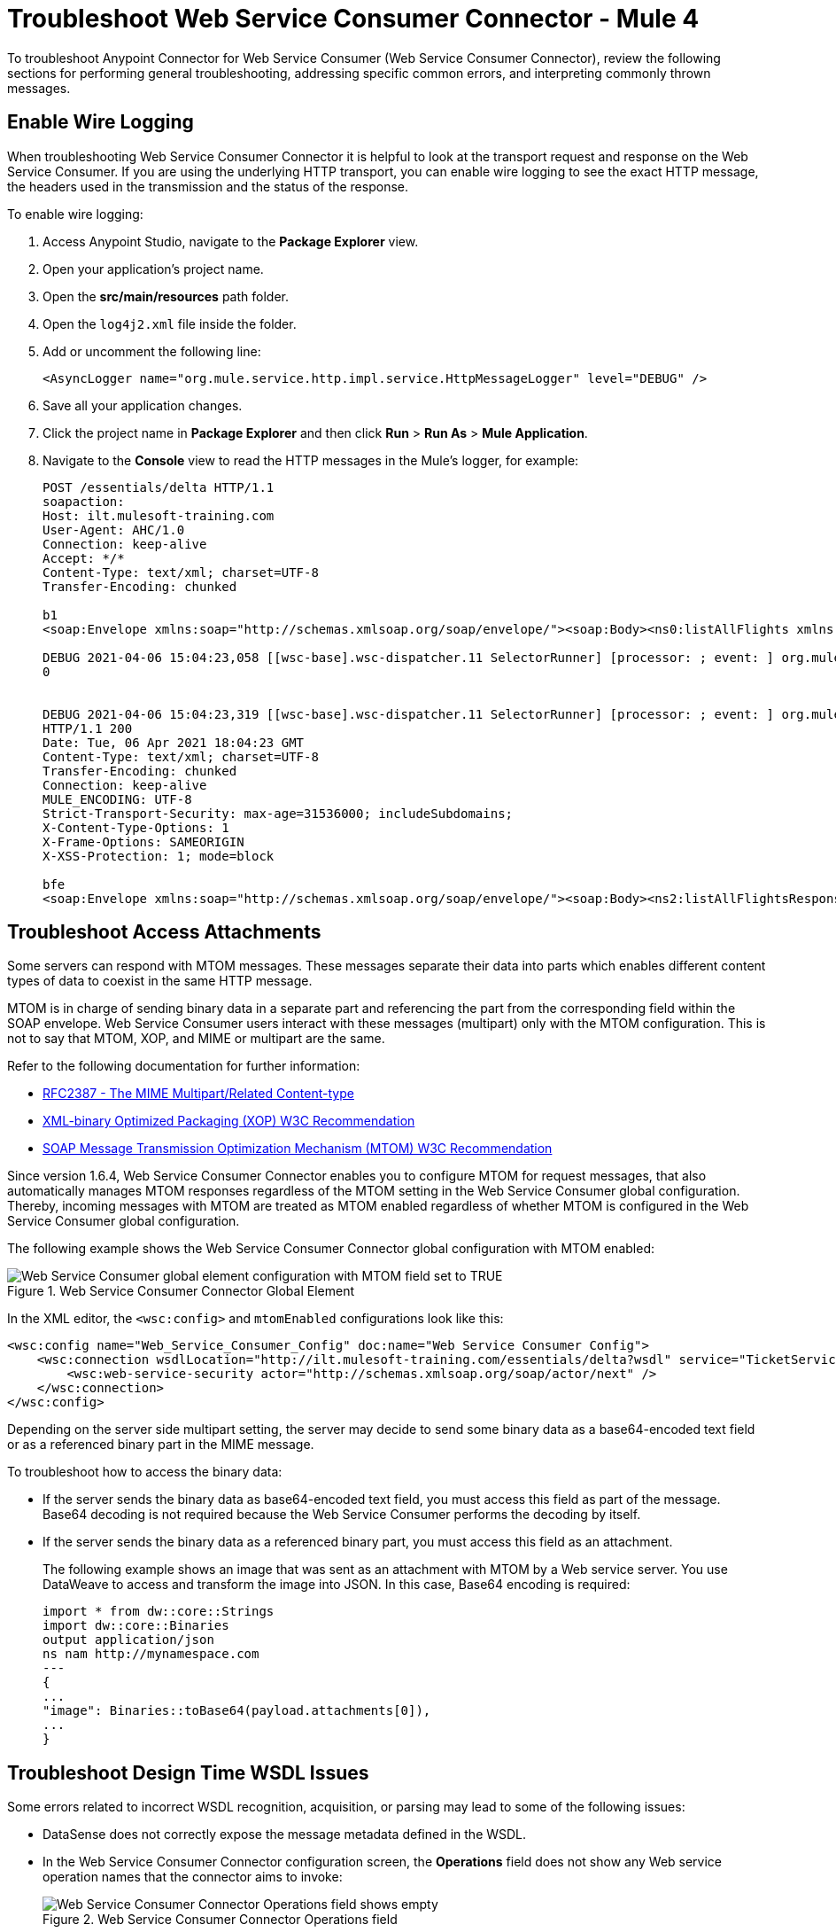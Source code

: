 = Troubleshoot Web Service Consumer Connector - Mule 4

To troubleshoot Anypoint Connector for Web Service Consumer (Web Service Consumer Connector), review the following sections for performing general troubleshooting, addressing specific common errors, and interpreting commonly thrown messages.

== Enable Wire Logging

When troubleshooting Web Service Consumer Connector it is helpful to look at the transport request and response on the Web Service Consumer.
If you are using the underlying HTTP transport, you can enable wire logging to see the exact HTTP message, the headers used in the transmission and the status of the response.

To enable wire logging:

. Access Anypoint Studio, navigate to the *Package Explorer* view.
. Open your application's project name.
. Open the *src/main/resources* path folder.
. Open the `log4j2.xml` file inside the folder.
. Add or uncomment the following line:
+
[source,xml,linenums]
----
<AsyncLogger name="org.mule.service.http.impl.service.HttpMessageLogger" level="DEBUG" />
----
+
. Save all your application changes.
.  Click the project name in *Package Explorer* and then click *Run* > *Run As* > *Mule Application*.
. Navigate to the *Console* view to read the HTTP messages in the Mule's logger, for example:
+

[source,plain-text]
----
POST /essentials/delta HTTP/1.1
soapaction:
Host: ilt.mulesoft-training.com
User-Agent: AHC/1.0
Connection: keep-alive
Accept: */*
Content-Type: text/xml; charset=UTF-8
Transfer-Encoding: chunked

b1
<soap:Envelope xmlns:soap="http://schemas.xmlsoap.org/soap/envelope/"><soap:Body><ns0:listAllFlights xmlns:ns0="http://soap.training.mulesoft.com/"/></soap:Body></soap:Envelope>

DEBUG 2021-04-06 15:04:23,058 [[wsc-base].wsc-dispatcher.11 SelectorRunner] [processor: ; event: ] org.mule.service.http.impl.service.HttpMessageLogger.wsc-dispatcher: REQUESTER
0


DEBUG 2021-04-06 15:04:23,319 [[wsc-base].wsc-dispatcher.11 SelectorRunner] [processor: ; event: ] org.mule.service.http.impl.service.HttpMessageLogger.wsc-dispatcher: REQUESTER
HTTP/1.1 200
Date: Tue, 06 Apr 2021 18:04:23 GMT
Content-Type: text/xml; charset=UTF-8
Transfer-Encoding: chunked
Connection: keep-alive
MULE_ENCODING: UTF-8
Strict-Transport-Security: max-age=31536000; includeSubdomains;
X-Content-Type-Options: 1
X-Frame-Options: SAMEORIGIN
X-XSS-Protection: 1; mode=block

bfe
<soap:Envelope xmlns:soap="http://schemas.xmlsoap.org/soap/envelope/"><soap:Body><ns2:listAllFlightsResponse xmlns:ns2="http://soap.training.mulesoft.com/">...
----

== Troubleshoot Access Attachments

Some servers can respond with MTOM messages. These messages separate their data into parts which enables different content types of data to coexist in the same HTTP message.

MTOM is in charge of sending binary data in a separate part and referencing the part from the corresponding field within the SOAP envelope.
Web Service Consumer users interact with these messages (multipart) only with the MTOM configuration. This is not to say that MTOM, XOP, and MIME or multipart are the same.

Refer to the following documentation for further information:

* https://www.ietf.org/rfc/rfc2387.txt[RFC2387 - The MIME Multipart/Related Content-type]
* https://www.w3.org/TR/2005/REC-xop10-20050125/[XML-binary Optimized Packaging (XOP) W3C Recommendation]
* https://www.w3.org/TR/soap12-mtom/[SOAP Message Transmission Optimization Mechanism (MTOM) W3C Recommendation]


Since version 1.6.4, Web Service Consumer Connector enables you to configure MTOM for request messages, that also automatically manages MTOM responses regardless of the MTOM setting in the Web Service Consumer global configuration. Thereby, incoming messages with MTOM are treated as MTOM enabled regardless of whether MTOM is configured in the Web Service Consumer global configuration.

The following example shows the Web Service Consumer Connector global configuration with MTOM enabled:

.Web Service Consumer Connector Global Element
image::wsc-troubleshoot-3.png[Web Service Consumer global element configuration with MTOM field set to TRUE]

In the XML editor, the `<wsc:config>` and `mtomEnabled` configurations look like this:

[source,xml,linenums]
----
<wsc:config name="Web_Service_Consumer_Config" doc:name="Web Service Consumer Config">
    <wsc:connection wsdlLocation="http://ilt.mulesoft-training.com/essentials/delta?wsdl" service="TicketServiceService" port="TicketServicePort" address="http://ilt.mulesoft-training.com/essentials/delta" mtomEnabled="true">
        <wsc:web-service-security actor="http://schemas.xmlsoap.org/soap/actor/next" />
    </wsc:connection>
</wsc:config>
----

Depending on the server side multipart setting, the server may decide to send some binary data as a base64-encoded text field or as a referenced binary part in the MIME message.

To troubleshoot how to access the binary data:

* If the server sends the binary data as base64-encoded text field, you must access this field as part of the message. +
Base64 decoding is not required because the Web Service Consumer performs the decoding by itself.
* If the server sends the binary data as a referenced binary part, you must access this field as an attachment.
+
The following example shows an image that was sent as an attachment with MTOM by a Web service server. You use DataWeave to access and transform the image into JSON. In this case, Base64 encoding is required:
+
[source,DataWeave,linenums]
----
import * from dw::core::Strings
import dw::core::Binaries
output application/json
ns nam http://mynamespace.com
---
{
...
"image": Binaries::toBase64(payload.attachments[0]),
...
}
----

== Troubleshoot Design Time WSDL Issues

Some errors related to incorrect WSDL recognition, acquisition, or parsing may lead to some of the following issues:

* DataSense does not correctly expose the message metadata defined in the WSDL.
* In the Web Service Consumer Connector configuration screen, the *Operations* field does not show any Web service operation names that the connector aims to invoke:
+
.Web Service Consumer Connector Operations field
image::wsc-troubleshoot-1.png[Web Service Consumer Connector Operations field shows empty]

* In the Web Service Consumer Connector global element configuration, the *Port* and *Address* fields are not automatically filled when a WSDL location is provided.
+
.Web Service Consumer Connector Global Element
image::wsc-troubleshoot-2.png[In the Web Service Consumer Connector global element window, the port and address fields are not filled when a WSDL location is selected]

To resolve these issues:

* Check the integrity of your WSDL by using your preferred online or desktop viewer applications. +
Every parsing error during the configuration it not shown at design time, so an external application is needed.

* If you do not add the WSDL as a resource in the application's *src/main/resources* folder in Studio, check for a correct connection to the server hosting the WSDL. +
Sometimes you need to add custom HTTP settings to access an HTTP server in an HTTP security layer, such as OAuth settings or user/password settings. See xref:web-service-consumer-configure.adoc[Setting a Custom HTTP Transport Configuration.]


[[common-throws]]
== Understand Common Throws

Here is a list of common throws messages and how to interpret them.

* WSC:SOAP_FAULT

  Error matching the SOAP response with the format provided by the WSDL.

  Every CXF SOAP fault error is wrapped in a WSC:SOAP_FAULT.

* WSC:BAD_REQUST

  The Web Service Consumer Connector operation does not exist in the WSDL.

  The request body is not a valid XML.

* WSC:INVALID_WSDL

  Bad formatted WSDL.


== See Also
* https://help.mulesoft.com[MuleSoft Help Center]
* xref:Web Service Consumer-reference.adoc[Web Service Consumer Connector Reference]
